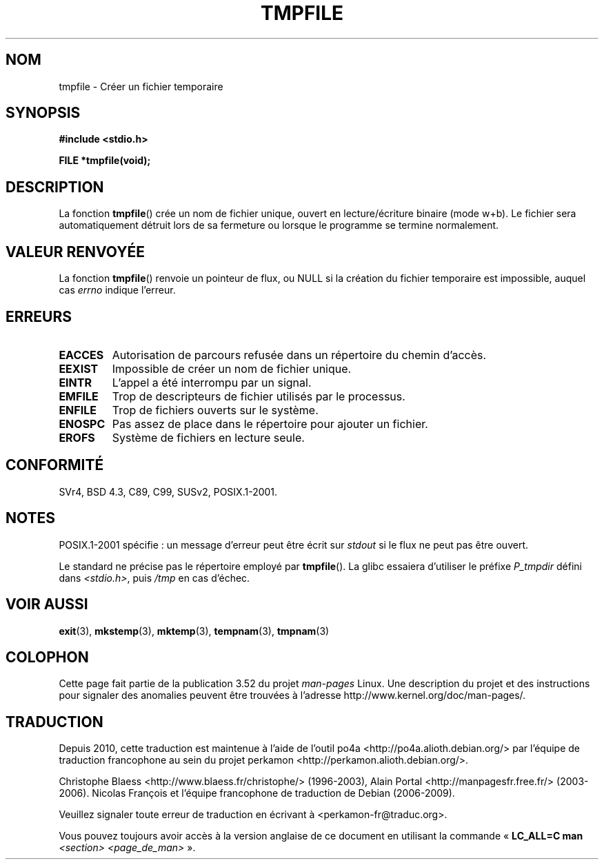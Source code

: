 .\" Copyright 1993 David Metcalfe (david@prism.demon.co.uk)
.\"
.\" %%%LICENSE_START(VERBATIM)
.\" Permission is granted to make and distribute verbatim copies of this
.\" manual provided the copyright notice and this permission notice are
.\" preserved on all copies.
.\"
.\" Permission is granted to copy and distribute modified versions of this
.\" manual under the conditions for verbatim copying, provided that the
.\" entire resulting derived work is distributed under the terms of a
.\" permission notice identical to this one.
.\"
.\" Since the Linux kernel and libraries are constantly changing, this
.\" manual page may be incorrect or out-of-date.  The author(s) assume no
.\" responsibility for errors or omissions, or for damages resulting from
.\" the use of the information contained herein.  The author(s) may not
.\" have taken the same level of care in the production of this manual,
.\" which is licensed free of charge, as they might when working
.\" professionally.
.\"
.\" Formatted or processed versions of this manual, if unaccompanied by
.\" the source, must acknowledge the copyright and authors of this work.
.\" %%%LICENSE_END
.\"
.\" References consulted:
.\"     Linux libc source code
.\"     Lewine's _POSIX Programmer's Guide_ (O'Reilly & Associates, 1991)
.\"     386BSD man pages
.\" Modified Sat Jul 24 17:46:57 1993 by Rik Faith (faith@cs.unc.edu)
.\" Modified 2001-11-17, aeb
.\"*******************************************************************
.\"
.\" This file was generated with po4a. Translate the source file.
.\"
.\"*******************************************************************
.TH TMPFILE 3 "14 juillet 2008" "" "Manuel du programmeur Linux"
.SH NOM
tmpfile \- Créer un fichier temporaire
.SH SYNOPSIS
.nf
\fB#include <stdio.h>\fP
.sp
\fBFILE *tmpfile(void);\fP
.fi
.SH DESCRIPTION
La fonction \fBtmpfile\fP() crée un nom de fichier unique, ouvert en
lecture/écriture binaire (mode w+b). Le fichier sera automatiquement détruit
lors de sa fermeture ou lorsque le programme se termine normalement.
.SH "VALEUR RENVOYÉE"
La fonction \fBtmpfile\fP() renvoie un pointeur de flux, ou NULL si la création
du fichier temporaire est impossible, auquel cas \fIerrno\fP indique l'erreur.
.SH ERREURS
.TP 
\fBEACCES\fP
Autorisation de parcours refusée dans un répertoire du chemin d'accès.
.TP 
\fBEEXIST\fP
Impossible de créer un nom de fichier unique.
.TP 
\fBEINTR\fP
L'appel a été interrompu par un signal.
.TP 
\fBEMFILE\fP
Trop de descripteurs de fichier utilisés par le processus.
.TP 
\fBENFILE\fP
Trop de fichiers ouverts sur le système.
.TP 
\fBENOSPC\fP
Pas assez de place dans le répertoire pour ajouter un fichier.
.TP 
\fBEROFS\fP
Système de fichiers en lecture seule.
.SH CONFORMITÉ
SVr4, BSD\ 4.3, C89, C99, SUSv2, POSIX.1\-2001.
.SH NOTES
POSIX.1\-2001 spécifie\ : un message d'erreur peut être écrit sur \fIstdout\fP si
le flux ne peut pas être ouvert.
.LP
Le standard ne précise pas le répertoire employé par \fBtmpfile\fP(). La glibc
essaiera d'utiliser le préfixe \fIP_tmpdir\fP défini dans \fI<stdio.h>\fP,
puis \fI/tmp\fP en cas d'échec.
.SH "VOIR AUSSI"
\fBexit\fP(3), \fBmkstemp\fP(3), \fBmktemp\fP(3), \fBtempnam\fP(3), \fBtmpnam\fP(3)
.SH COLOPHON
Cette page fait partie de la publication 3.52 du projet \fIman\-pages\fP
Linux. Une description du projet et des instructions pour signaler des
anomalies peuvent être trouvées à l'adresse
\%http://www.kernel.org/doc/man\-pages/.
.SH TRADUCTION
Depuis 2010, cette traduction est maintenue à l'aide de l'outil
po4a <http://po4a.alioth.debian.org/> par l'équipe de
traduction francophone au sein du projet perkamon
<http://perkamon.alioth.debian.org/>.
.PP
Christophe Blaess <http://www.blaess.fr/christophe/> (1996-2003),
Alain Portal <http://manpagesfr.free.fr/> (2003-2006).
Nicolas François et l'équipe francophone de traduction de Debian\ (2006-2009).
.PP
Veuillez signaler toute erreur de traduction en écrivant à
<perkamon\-fr@traduc.org>.
.PP
Vous pouvez toujours avoir accès à la version anglaise de ce document en
utilisant la commande
«\ \fBLC_ALL=C\ man\fR \fI<section>\fR\ \fI<page_de_man>\fR\ ».
